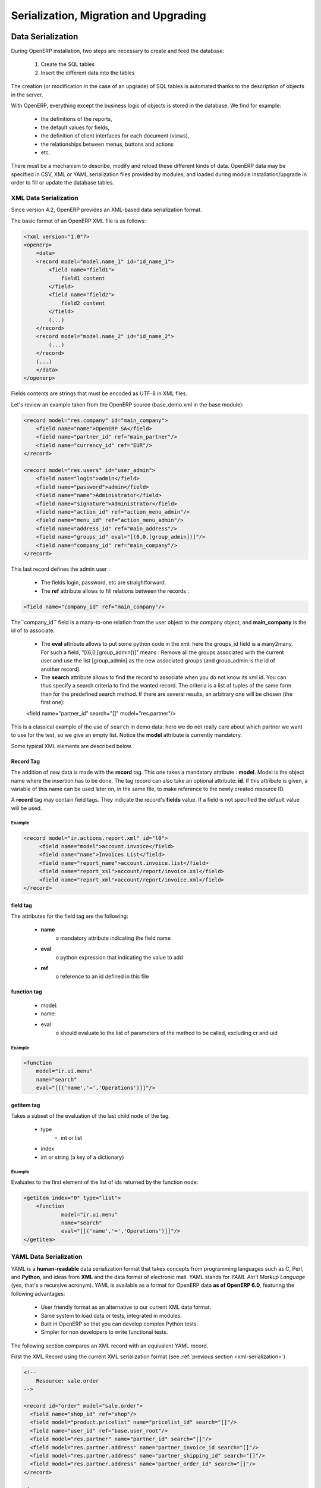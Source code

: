 .. _part-5-migration-upgrading-testing:

======================================
Serialization, Migration and Upgrading
======================================

.. _data-serialization:

Data Serialization
==================

During OpenERP installation, two steps are necessary to create and feed the database:

   1. Create the SQL tables
   2. Insert the different data into the tables

The creation (or modification in the case of an upgrade) of SQL tables is automated thanks to the description of objects in the server.

With OpenERP, everything except the business logic of objects is stored in the database. 
We find for example:

    * the definitions of the reports,
    * the default values for fields,
    * the definition of client interfaces for each document (views),
    * the relationships between menus, buttons and actions
    * etc.


There must be a mechanism to describe, modify and reload these different kinds of data. 
OpenERP data may be specified in CSV, XML or YAML serialization files provided by 
modules, and loaded during module installation/upgrade in order to fill or update the
database tables.

.. _xml-serialization:

XML Data Serialization
----------------------

Since version 4.2, OpenERP provides an XML-based data serialization format.

The basic format of an OpenERP XML file is as follows:

.. code-block:: xml

     <?xml version="1.0"?>
     <openerp>
         <data>
         <record model="model.name_1" id="id_name_1">
             <field name="field1">
                 field1 content
             </field>
             <field name="field2">
                 field2 content
             </field>
             (...)
         </record>
         <record model="model.name_2" id="id_name_2">
             (...)
         </record>
         (...)
         </data>
     </openerp>

Fields contents are strings that must be encoded as UTF-8 in XML files.

Let's review an example taken from the OpenERP source (base_demo.xml in the base module):

.. code-block:: xml

       <record model="res.company" id="main_company">
           <field name="name">OpenERP SA</field>
           <field name="partner_id" ref="main_partner"/>
           <field name="currency_id" ref="EUR"/>
       </record>

       <record model="res.users" id="user_admin">
           <field name="login">admin</field>
           <field name="password">admin</field>
           <field name="name">Administrator</field>
           <field name="signature">Administrator</field>
           <field name="action_id" ref="action_menu_admin"/>
           <field name="menu_id" ref="action_menu_admin"/>
           <field name="address_id" ref="main_address"/>
           <field name="groups_id" eval="[(6,0,[group_admin])]"/>
           <field name="company_id" ref="main_company"/>
       </record>

This last record defines the admin user :

    * The fields login, password, etc are straightforward.
    * The **ref** attribute allows to fill relations between the records :

.. code-block:: xml

    <field name="company_id" ref="main_company"/>

The``company_id`` field is a many-to-one relation from the user object to the company object, and **main_company** is the id of to associate.

    * The **eval** attribute allows to put some python code in the xml: here the groups_id field is a many2many. For such a field, "[(6,0,[group_admin])]" means : Remove all the groups associated with the current user and use the list [group_admin] as the new associated groups (and group_admin is the id of another record).

    * The **search** attribute allows to find the record to associate when you do not know its xml id. You can thus specify a search criteria to find the wanted record. The criteria is a list of tuples of the same form than for the predefined search method. If there are several results, an arbitrary one will be chosen (the first one):

    <field name="partner_id" search="[]" model="res.partner"/>

This is a classical example of the use of ``search`` in demo data: here we do not really care about which partner we want to use for the test, so we give an empty list. Notice the **model** attribute is currently mandatory.

Some typical XML elements are described below.


Record Tag
++++++++++

The addition of new data is made with the **record** tag. This one takes a mandatory attribute : **model**. Model is the object name where the insertion has to be done. The tag record can also take an optional attribute: **id**. If this attribute is given, a variable of this name can be used later on, in the same file, to make reference to the newly created resource ID.

A **record** tag may contain field tags. They indicate the record's **fields** value. If a field is not specified the default value will be used.

Example
"""""""

.. code-block:: xml

    <record model="ir.actions.report.xml" id="l0">
         <field name="model">account.invoice</field>
         <field name="name">Invoices List</field>
         <field name="report_name">account.invoice.list</field>
         <field name="report_xsl">account/report/invoice.xsl</field>
         <field name="report_xml">account/report/invoice.xml</field>
    </record>

field tag
+++++++++

The attributes for the field tag are the following:

    * **name**
          o mandatory attribute indicating the field name
    * **eval**
          o python expression that indicating the value to add
    * **ref**
          o reference to an id defined in this file

function tag
++++++++++++

    * model:
    * name:
    * eval
          o should evaluate to the list of parameters of the method to be called, excluding cr and uid

Example
"""""""

.. code-block:: xml

    <function 
    	model="ir.ui.menu" 
    	name="search" 
    	eval="[[('name','=','Operations')]]"/>

getitem tag
+++++++++++

Takes a subset of the evaluation of the last child node of the tag.

    * type
          - int or list
    * index
    * int or string (a key of a dictionary)

Example
"""""""

Evaluates to the first element of the list of ids returned by the function node:

.. code-block:: xml

    <getitem index="0" type="list">
        <function 
        	model="ir.ui.menu" 
        	name="search" 
        	eval="[[('name','=','Operations')]]"/>
    </getitem>

.. _yaml-serialization:

YAML Data Serialization
-----------------------

YAML is a **human-readable** data serialization format that takes concepts from
programming languages such as C, Perl, and **Python**, and ideas from **XML**
and the data format of electronic mail.
YAML stands for *YAML Ain't Markup Language* (yes, that's a recursive acronym).
YAML is available as a format for OpenERP data **as of OpenERP 6.0**, featuring
the following advantages:

    * User friendly format as an alternative to our current XML data format.
    * Same system to load data or tests, integrated in modules.
    * Built in OpenERP so that you can develop complex Python tests.
    * Simpler for non developers to write functional tests.

The following section compares an XML record with an equivalent YAML record.

First the XML Record using the current XML serialization format
(see :ref:`previous section <xml-serialization>`)

.. code-block:: xml

  <!--
      Resource: sale.order
  -->

  <record id="order" model="sale.order">
    <field name="shop_id" ref="shop"/>
    <field model="product.pricelist" name="pricelist_id" search="[]"/>
    <field name="user_id" ref="base.user_root"/>
    <field model="res.partner" name="partner_id" search="[]"/>
    <field model="res.partner.address" name="partner_invoice_id search="[]"/>
    <field model="res.partner.address" name="partner_shipping_id" search="[]"/>
    <field model="res.partner.address" name="partner_order_id" search="[]"/>
  </record>

  <!--
        Resource: sale.order.line
  -->

  <record id="line" model="sale.order.line">
    <field name="order_id" ref="order"/>
    <field name="name">New server config + material</field>
    <field name="price_unit">123</field>
  </record>

  <record id="line1" model="sale.order.line">
    <field name="order_id" ref="order"/>
    <field name="name">[PC1] Basic PC</field>
    <field name="price_unit">450</field>
  </record>

YAML Record
+++++++++++
::

    #<!--
    #       Resource: sale.order
    #   -->


    -
     !record {model: sale.order, id: sale_order_so4}:
       amount_total: 3263.0
       amount_untaxed: 3263.0
       create_date: '2010-04-06 10:45:14'
       date_order: '2010-04-06'
       invoice_quantity: order
       name: SO001
       order_line:
         - company_id: base.main_company
           name: New server config + material
           order_id: sale_order_so4
           price_unit: 123.0
         - company_id: base.main_company
           name: '[PC1] Basic PC'
           order_id: sale_order_so4
           price_unit: 450.0
       order_policy: manual
       partner_id: base.res_partner_agrolait
       partner_invoice_id: base.main_address
       partner_order_id: base.main_address
       partner_shipping_id: base.main_address
       picking_policy: direct
       pricelist_id: product.list0
       shop_id: sale.shop

YAML Tags
+++++++++
data
""""
* **Tag**: data

* **Compulsory attributes**: None

* **Optional attributes**: noupdate \: 0 | 1

* **Child_tags**:

  - menuitem

  - record

  - workflow

  - delete

  - act_window

  - assert

  - report

  - function

  - ir_set


* **Example**:
  ::

    -
      !context
       noupdate: 0

record
""""""
* **Tag**: record

* **Compulsory attributes**:
                - model

* **Optional attributes**: noupdate \: 0 | 1

* **Child_tags**:
            - field

* **Optional attributes**:
                      - id

                      - forcreate

                      - context

* **Example**:
  ::

    -
      !record {model: sale.order, id: order}:
         name: "[PC1] Basic PC"
         amount_total: 3263.0
         type_ids:
           - project_tt_specification
           - project_tt_development
           - project_tt_testing
         order_line:
             - name: New server config
                order_id: sale_order_so4
             - name: '[PC1] Basic PC'
                order_id: sale_order_so4

field
"""""

* **Tag**: field

* **Compulsory attributes**:
                - name

* **Optional attributes**:
                      - type

                      - ref

                      - eval

                      - domain

                      - search

                      - model

                      - use
* **Child_tags**:
            - text node

* **Example**:
  ::

    -price_unit: 450
    -product_id: product.product_product_pc1

workflow
""""""""
* **Tag**: workflow

* **Compulsory attributes**:
                - model

                - action

* **Optional attributes**:
                 - uid

                 - ref

* **Child_tags**:
            - value

* **Example**:
  ::

   -
    !workflow {action: invoice_open, model: account.invoice}:
     - eval: "obj(ref('test_order_1')).invoice_ids[0].id"
       model: sale.order
     - model: account.account
       search: [('type', '=', 'cash')]

function
""""""""
* **Tag**: function

* **Compulsory attributes**:
                - model

                - name


* **Optional attributes**:
                 - id

                 - eval

* **Child_tags**:
            - value

            - function

* **Example**:
  ::

   -
    !function {model: account.invoice, name: pay_and_reconcile}:
     -eval: "[obj(ref('test_order_1')).id]"
      model: sale.order

value
""""""
* **Tag**: value

* **Compulsory attributes**: None

* **Optional attributes**:
                 - model

                 - search

                 - eval

* **Child_tags**: None

* **Example**:
  ::

     -eval: "[obj(ref('test_order_1')).id]"
      model: sale.order

menuitem
""""""""
* **Tag**: menuitem

* **Compulsory attributes**: None

* **Optional attributes**:
                 - id

                 - name

                 - parent

                 - icon

                 - action

                 - string

                 - sequence

                 - groups

                 - type

                 - menu

* **Child_tags**: None

* **Example**:
  ::

     -
      !menuitem {sequence: 20, id: menu_administration,
       name: Administration,
       icon: terp-administration}

act_window
""""""""""
* **Tag**: act_window

* **Compulsory attributes**:
                - id

                - name

                - res_model

* **Optional attributes**:

                - domain

                - src_model

                - context

                - view

                - view_id

                - view_type

                - view_mode

                - multi

                - target

                - key2

                - groups


* **Child_tags**: None

* **Example**:
  ::

     -
       !act_window {target: new,
       res_model: wizard.ir.model.menu.create,
       id:act_menu_create, name: Create Menu}

report
""""""
* **Tag**: report

* **Compulsory attributes**:
                - string

                - model

                - name

* **Optional attributes**:

                - id

                - report

                - multi

                - menu

                - keyword

                - rml

                - sxw

                - xml

                - xsl

                - auto

                - header

                - attachment

                - attachment_use

                - groups

* **Child_tags**: None

* **Example**:
  ::

     -
       !report {string: Technical guide,
        auto: False, model: ir.module.module,
        id: ir_module_reference_print,
        rml: base/module/report/ir_module_reference.rml,
        name: ir.module.reference}

ir_set
""""""
* **Tag**: ir_set

* **Compulsory attributes**: None

* **Optional attributes**: None

* **Child_tags**:
            - field

* **Example**:
  ::

   -
    !ir_set:
    args: "[]"
    name: account.seller.costs
    value: tax_seller

python
""""""
* **Tag**: Python

* **Compulsory attributes**:
            - model

* **Optional attributes**: None

* **Child_tags**: None

* **Example**:
  ::

   Python code

delete
""""""
* **Tag**: delete

* **Compulsory attributes**:
            - model

* **Optional attributes**:
                - id

                - search

* **Child_tags**: None

* **Example**:
  ::

   -
     !delete {model: ir.actions, search: "[(model,like,auction.)]"}

assert
""""""
* **Tag**: assert

* **Compulsory attributes**:
            - model

* **Optional attributes**:
                - id

                - search

                - string

* **Child_tags**:
        - test

* **Example**:
  ::

   -
     !assert {model: sale.order,
      id: test_order, string: order in progress}:
        - state == "progress"

test
""""
* **Tag**: test

* **Compulsory attributes**:
            - expr

* **Optional attributes**: None

* **Child_tags**:
        - text node

* **Example**::

    - picking_ids[0].state == "done"

url
""""
* **Tag**: url

* **Compulsory attributes**: -

* **Optional attributes**: -

* **Child_tags**: -

* **Example**: -


Writing YAML Tests
------------------

.. note::

    Please see also section :ref:`yaml-testing-guidelines`


**Write manually**
    * Record CRUD
    * Workflow transition
    * Assertions (one expression like in XML)
    * Pure Python code

**Use base_module_record(er)**

    * Generate YAML file with record and workflow

    .. figure::  images/record_object.png
       :align: center

    * Update this YAML with assertions / Python code

.. warning:: Important

   As yaml is structured with indentation(like Python), each child tag(sub-tag) must be indented as compared to its parent tag.


Field Tag
+++++++++

* text
    + text with special characters at beginning or at end must be enclosed with double quotes.
        **Ex: name: "[PC1] Basic PC"**

* integer and float
    **Ex: price_unit: 450**
    **Ex: amount_total: 3263.0**

* boolean
    **active: 1**

* datetime
    **date_start: str(time.localtime()[0] - 1) + -08-07**

* selection
    + give the shortcut
        **Ex: title: M.**

* many2one
    + if its a reference to res_id, specify the res_id
        **Ex: user_id: base.user_root**


    + if its value is based on search criteria specify the model to search on and the criteria
        **Ex: object_id: !ref {model: ir.model, search: "[('model','=','crm.claim')]”}**

* one2many
    + start each record in one2many field on a new line with a space and a hyphen
        **Ex: order_line:**
        **name: New server config**
        **order_id: sale_order_so4**
        **......**

        **name: '[PC1] Basic PC'**
        **order_id: sale_order_so4**
        **......**

* many2many
    + start each record in many2many field with a space and a hyphen
        **Ex: type_ids:**
        **- project_tt_specification **
        **- project_tt_development**
        **- project_tt_testing**

Value tag
+++++++++
* if the value can be evaluated(like res_id is available), we write value tag as follows:
    **-**
    **!function {model: account.invoice, name: pay_and_reconcile}:**
    **- eval: "obj(ref('test_order_1')).amount_total"**
    **model: sale.order**

    This will fetch the 'amount_total' value of a 'sale.order' record with res_id 'test_order_1'

* If the value is to be searched on some model based on a criteria, we write value tag as follows:
    **-**
    **!function {model: account.invoice, name: pay_and_reconcile}:**
    **- model: account.account**
    **search: "[('type', '=', 'cash')]"**
    This will fetch all those account.account records whose type is equal to 'cash'

Test Tag
++++++++

* specify the test directly
    **Ex:  - picking_ids[0].state == "done"**
    **- state == "manual"**

comment
+++++++

**#<!-- Resource: sale.order -->**

Asserts and Python code
+++++++++++++++++++++++
To create an invoice, python code could be written as:

**-**
  **!python {model: account.invoice}: |**
     **self.action_move_create(cr, uid, [ref("invoice1")])**


The invoice must be in draft state:

**-**
  **!assert {model: account.invoice , id: invoice1, string: "the invoice is now in Draft state"}:**
     **- state == "draft"**

To test that all account are in a tree data structure, we write the below python code:

**-**
  **!python {model: account.account}:**
    **ids = self.search(cr, uid, [])**

    **accounts_list = self.read(cr, uid, ids['parent_id','parent_left','parent_right'])**

    **accounts = dict((x['id'], x) for x in accounts_list)**

    **log("Testing parent structure for %d accounts", len(accounts_list))**

    **for a in accounts_list:**
        **if a['parent_id']:**
            **assert a['parent_left']>accounts[a['parent_id'][0]]['parent_left']**

            **assert a['parent_right']<accounts[a['parent_id'][0]]['parent_right']**

        **assert a['parent_left']<a['parent_right']**

    **for a2 in accounts_list:**

        **assert not ((a2['parent_right']>a['parent_left'])and**
            **(a2['parent_left']<a['parent_left'])and**

            **(a2['parent_right']<a['parent_right']))**

            **if a2['parent_id']==a['id']:**
                **assert(a2['parent_left']>a['parent_left'])and(a2['parent_right']<a['parent_right'])**

Running tests
+++++++++++++
    * Save the file with '.yml' extension
    * Add the yaml file under 'demo_xml' in terp file
    * Run the server with '--log-level=test' option



.. _csv_serialization:

CSV Data Serialization
----------------------

Since version 4.2, OpenERP provides a Comma-Separated-Values (CSV),
spreadsheet-compatible data serialization format.

The basic format of an OpenERP CSV file is as follows::

    "id","name","model_id:id","group_id:id","perm_read","perm_write","perm_create","perm_unlink"
    "access_product_uom_categ_manager","product.uom.categ manager","model_product_uom_categ","product.group_product_manager",1,1,1,1
    "access_product_uom_manager","product.uom manager","model_product_uom","product.group_product_manager",1,1,1,1
    "access_product_ul_manager","product.ul manager","model_product_ul","product.group_product_manager",1,1,1,1
    "access_product_category_manager","product.category manager","model_product_category","product.group_product_manager",1,1,1,1
    "access_product_template_manager","product.template manager","model_product_template","product.group_product_manager",1,1,1,1
    "access_product_product_manager","product.product manager","model_product_product","product.group_product_manager",1,1,1,1
    "access_product_packaging_manager","product.packaging manager","model_product_packaging","product.group_product_manager",1,1,1,1
    "access_product_uom_categ_user","product.uom.categ.user","model_product_uom_categ","base.group_user",1,0,0,0
    "access_product_uom_user","product.uom.user","model_product_uom","base.group_user",1,0,0,0
    "access_product_ul_user","product.ul.user","model_product_ul","base.group_user",1,0,0,0
    "access_product_category_user","product.category.user","model_product_category","base.group_user",1,0,0,0
    "access_product_template_user","product.template.user","model_product_template","base.group_user",1,0,0,0
    "access_product_product_user","product.product.user","model_product_product","base.group_user",1,0,0,0
    "access_product_packaging_user","product.packaging.user","model_product_packaging","base.group_user",1,0,0,0


Importing from a CSV
++++++++++++++++++++

Instead of using .XML file, you can import .CSV files. It is simpler but the migration system does not migrate the data imported from the .CSV files. It's like the noupdate attribute in .XML files.
It's also more difficult to keep track of relations between resources and it is slower at the installation of the server.

Use this only for [demo] data that will never been upgraded from one version of OpenERP to another.

The name of the object is the name of the CSV file before the first '-'.
You must use one file per object to import. For example, to import a file with partners (including their
multiple contacts and events), the file must be named like one of the following example:

    * res.partner.csv
    * res.partner-tiny_demo.csv
    * res.partner-tiny.demo.csv

Structure of the CSV file
+++++++++++++++++++++++++

    * Separator to use: ``,``
    * Quote character for strings: ``"`` (optional if no separator is found in field values)
    * Encoding to use: ``UTF-8``
    * No whitespace allowed around separators if not using quote characters
    * Be sure to configure your CSV export software (e.g. spreadsheet editor) with the above parameters

Exporting demo data and import it from a module
+++++++++++++++++++++++++++++++++++++++++++++++

You can import .CSV file that have been exported from the OpenERP client.
This is interesting to create your own demo module. But both formats are not exactly the same,
mainly due to the conversion: Structured Data -> Flat Data -> Structured Data.

    *  .. compound::

          The name of the column (first line of the .CSV file) use the end user term in his own language when
          you export from the client. If you want to import from a module, you must convert the first column
          using the fields names. 
          Example, from the partner form::

              Name,Code,Contacts/Contact Name,Contacts/Street,Contacts/Zip

          becomes::

              name,ref,address/name,address/street,address/zip

    * When you export from the OpenERP client, you can select any many2one fields and their child's relation.
      When you import from a module, OpenERP tries to recreate the relations between the two resources.
      For example, do not export something like this from a sale order form - otherwise OpenERP will not be
      able to import your file::

          Order Description,Partner/Name,Partner/Payable,Partner/Address/Name

    * To find the link for a many2one or many2many field, the server uses the name_search function when importing.
      So, for a many2one field, it is better to export the field 'name' or 'code' of the related resource only.
      Use the more unique one. Be sure that the field you export is searchable by the name_search function.
      (the 'name' column is always searchable)::

          Order Description,Partner/Code

    * Change the title of the column for all many2many or many2one fields. It's because you export the related
      resource and you import a link on the resource.
      Example from a sale order: Partner/Code should become partner_id and not partner_id/code.
      If you kept the ``/code``, OpenERP will try to create those entries in the database instead of finding
      references to existing ones.

    * .. compound::

          Many2many fields. If all the exported data contains 0 or 1 relation on each many2many fields, there will
          be no problem. Otherwise, the export will result in one line per many2many. The import function expects
          to get all many2many relations in one column, separated by a comma.

          So, you have to make the transformation. For example, if the categories "Customer" and "Supplier"
          already exists::

              name,category_id
              Smith, "Customer, Supplier"

          If you want to create these two categories you can try ::

              name,category_id/name
              Smith, "Customer, Supplier"

          But this does not work as expected: a category "Customer, Supplier" is created.
          The solution is to create an empty line with only the second category::

              name,category_id/name
              Smith, Customer
              ,Supplier

          Note the comma before "Supplier"!


    * Read only fields. Do not try to import read only fields like the amount receivable or payable for a partner.
      Otherwise, OpenERP will not accept to import your file.

    * Exporting trees. You can export and import tree structures using the parent field.
      You just have to take care of the import order. The parent have to be created before his child's.

Use record id like in xml file
++++++++++++++++++++++++++++++

It's possible to define an id for each line of the csv file. This allow to define references between records:

    id, name, parent_id:id
    record_one, Father,
    record_two, Child, record_one

If you do this, the line with the parent data must be before the child lines in the file.


Multiple CSV Files
------------------

Importing from multiple CSV a full group of linked data
+++++++++++++++++++++++++++++++++++++++++++++++++++++++

It's possible to import a lot of data, with multiple CSV files imported as a single operation. Assume we have a database with books and authors with a relation many2many between book and author.

And that you already have a file with a lot of books (like a library) and an other file with a lot of authors and a third file with the links between them.

How to import that easily in openERP ?

Definition of an import module
++++++++++++++++++++++++++++++

You can do this in the module you have defined to manage yours books and authors. but Sometimes, the tables to import can also be in several modules.

For this example, let's say that 'book' object is defined in a module called 'library_management' and that 'Author' object in a module called 'contact_name'.

In this case, you can create a 'fake' module, just to import the data for all these multiples modules. Call this importation module : 'import_my_books'.

You create this module as others modules of OpenObject :

   1. create a folder 'import_my_books'
   2. inside, create a '__init__.py' file with only one line : import import_my_books
   3. again, in the same folder, create a '__openerp__.py' file and in this file, write the following code :

.. code-block:: python


     # -*- encoding: utf-8 -*-
     {
       'name': 'My Book Import',
       'category': 'Data Module 1',
       'init_xml':[],
       'author': 'mySelf & I',
       'depends': ['base','library_management','contact_name'],
       'version': '1.0',
       'active': False,
       'demo_xml': [],
       'update_xml':['contact_name.author.csv','library.book.csv'],
       'installable': True
     }


Creation of CSV files
+++++++++++++++++++++

For the CSV files, you'll import one after the other.

So you have to choose in which way you'll treat the many2many relation.
For our example, we've choose to import all the authors, then all the books with the links to the authors.

   1. authors CSV file

You have to put your data in a CSV file without any link to books (because the book ids will be known only AFTERWARDS...) For example : ("contact_name.author.csv")

::

     id,last_name,first_name,type
     author_1,Bradley,Marion Zimmer,Book writer
     author_2,"Szu T'su",,Chinese philosopher
     author_3,Zelazny,Roger,Book writer
     author_4,Arleston,Scotch,Screen Writer
     author_5,Magnin,Florence,Comics Drawer
     ...

   1. Books CSV file

Here, you can put the data about your books, but also, the links to the authors, using the same id as the column 'id' of the author CSV file. For example : ("library.book.csv" )

::

     id,title,isbn,pages,date,author_ids:id
     book_a,Les Cours du Chaos,1234567890123,268,1975-12-25,"author_3"
     book_b,"L'art de la Guerre, en 219 volumes",1234567890124,1978-01-01,"author_2"
     book_c,"new marvellous comics",1587459248579,2009-01-01,"author_5,author_4"
     ...

Five remarks :

   1. the field content must be enclosed in double quotes (") if there is a double quote or a comma in the field.
   2. the dates are in the format YYYY-MM-DD
   3. if you have many ids in the same column, you must separate them with a comma, and, by the way, you must enclosed the content of the column between double quotes...
   4. the name of the field is the same as the name of the field in the class definition AND must be followed by ':id' if the content is an ID that must be interpreted by the import module. In fact, "author_4" will be transformed by the import module in an integer id for the database module and this numerical id will be put also in the table between author and book, not the literal ID (author_4).
   5. the encoding to be used by the CSV file is the 'UTF-8' encoding


Data Migration - Import / Export
================================

Data Importation
----------------

Introduction
++++++++++++

There are different methods to import your data into OpenERP:

 * Through the web-service interface
 * Using CSV files through the client interface
 * Building a module with .XML or .CSV files with the content
 * Directly into the SQL database, using an ETL


Importing data through a module
+++++++++++++++++++++++++++++++

The best way to import data in OpenERP is to build a module that
integrates all the data you want to import. So, when you want to
import all the data, you just have to install the module and OpenERP
manages the different creation operations. When you have lots of different
data to import, we sometimes create different modules.

So, let's create a new module where we will store all our data. To do
this, from the addons directory, create a new module called data_yourcompany.

* mkdir data_yourcompany
* cd data_yourcompany
* touch __init__.py

You must also create a file called __openerp__.py in this new module.
Write the following content in this module file description.

.. code-block:: python

  {
    'name': 'Module for Data Importation',
    'version': '1.0',
    'category': 'Generic Modules/Others',
    'description': "Sample module for data importation.",
    'author': 'Tiny',
    'website': 'http://www.openerp.com',
    'depends': ['base'],
    'init_xml': [
        'res.partner.csv',
        'res.partner.address.csv'
    ],
    'update_xml': [],
    'installable': True,
    'active': False,
  }

The following module will import two different files:

* res.partner.csv : a CSV file containing records of the res.partner object
* res.partner.address.csv : a CSV file containing records of the res.partner.address object

Once this module is created, you must load data from your old application to
.CSV file that will be loaded in OpenERP. OpenERP has a builtin system to
manage identifications columns of the original software.

For this exercise, we will load data from another OpenERP database called old.
As this database is in SQL, it's quite easy to export the data using the command
line postgresql client: psql. As to get a result that looks like a .CSV file,
we will use the following arguments of psql:

* -A : display records without space for the row separators
* -F , : set the separator character as ','
* --pset footer : don't write the latest line that looks like "(21 rows)"

When you import a .CSV file in OpenERP, you can provide a 'id' column that
contains a uniq identification number or string for the record. We will use
this 'id' column to refer to the ID of the record in the original application.
As to refer to this record from a many2one field, you can use 'FIELD_NAME:id'.
OpenERP will re-create the relationship between the record using this uniq
ID.

So let's start to export the partners from our database using psql: ::
::

	  psql trunk -c "select 'partner_'||id as id,name from res_partner" 
	             -A -F , --pset footer > res.partner.csv

This creates a res.partner.csv file containing a structure that looks like this:

::

	  id,name
	  partner_2,ASUStek
	  partner_3,Agrolait
	  partner_4,Camptocamp
	  partner_5,Syleam

By doing this, we generated data from the res.partner object, by creating a uniq
identification string for each record, which is related to the old application's
ID.

Now, we will export the table with addresses (or contacts) that are linked to
partners through the relation field: partner_id. We will proceed in the same
way to export the data and put them into our module:

::

  psql trunk -c "select 'partner_address'||id as id,name,'partner_'||
                partner_id as \"partner_id:id\" from res_partner_address" 
                -A -F , --pset footer > res.partner.address.csv

This should create a file called res.partner.address with the following data:

::

  id,name,partner_id:id
  partner_address2,Benoit Mortier,partner_2
  partner_address3,Laurent Jacot,partner_3
  partner_address4,Laith Jubair,partner_4
  partner_address5,Fabien Pinckaers,partner_4

When you will install this module, OpenERP will automatically import the partners
and then the address and recreate efficiently the link between the two records.
When installing a module, OpenERP will test and apply the constraints for consistency
of the data. So, when you install this module, it may crash, for example, because
you may have different partners with the same name in the system. (due to the uniq
constraint on the name of a partner). So, you have to clean your data before importing
them.

If you plan to upload thousands of records through this technique, you should consider
using the argument '-P' when running the server.

::

  openerp_server.py -P status.pickle --init=data_yourcompany

This method provides a faster importation of the data and, if it crashes in the middle
of the import, it will continue at the same line after rerunning the server. This may
preserves hours of testing when importing big files.

Using OpenERP's ETL
+++++++++++++++++++

The next version of OpenERP will include an ETL module to allow you
to easily manages complex import jobs. If you are interested in this
system, you can check the complete specifications and the available
prototype at this location:

  bzr branch lp:~openerp-commiter/openobject-addons/trunk-extra-addons/etl

... to be continued ...


Data Loading
------------

During OpenERP installation, two steps are necessary to create and feed the database:

   1. Create the SQL tables
   2. Insert the different data into the tables 

The creation (or modification in the case of an upgrade) of SQL tables is automated thanks to the description of objects in the server.

Into OpenERP, all the logic of the application is stored in the database. We find for example:

    * the definitions of the reports,
    * the object default values,
    * the form description of the interface client,
    * the relations between the menu and the client buttons, ... 


There must be a mechanism to describe, modify and reload the different data. These data are represented into a set of XML files that can possibly be loaded during start of the program in order to fill in the tables. 


Upgrading
=========

.. warning:: This section needs to be rewritten or improved. If you think you
             can contribute to this effort, and are already familiar with Launchpad 
             and OpenERP's source control system, Bazaar, please have a look at:

                 * the section explaining how you can download and build the
                   current documentation on your system: :ref:`building_documentation`
                 * an RST primer such as `this one <http://sphinx.pocoo.org/rest.html>`_ to learn 
                   how you can start modifying the documentation content

.. _technical_update_procedure:

Upgrading Server, Modules 
-------------------------

The upgrade from version to version is automatic and doesn't need any special
scripting on the user's part. In fact, the server is able to automatically
rebuild the database and the data from a previously installed version.

The tables are rebuilt from the current module definitions. To rebuild the
tables, the server uses the definition of the objects and adds / modifies
database fields as necessary.

To invoke a database upgrade after installing a new version, you need to start
the server with the **--update=all** argument :

::

	openerp-server.py --update=all

You can also only upgrade specific modules, for example:

::

	openerp-server.py --update=account,base

The database is rebuilt according to information provided in XML files and
Python Classes.
You can also execute the server with **--init=all**. The server will then
rebuild the database according to the existing XML files on the system, delete
all existing data and return OpenERP to its basic configuration.



Detailed update operations
++++++++++++++++++++++++++

OpenERP has a built-in migration and upgrade system which allows updates to be nearly (or often) automatic.
This system also allows to easily include custom modules.

Table/Object structure
""""""""""""""""""""""

When you run openerp-server with option ``--init`` or ``--update``, the table 
structure is updated to match the new description that is in Python code. Fields 
that are removed from Python code are not removed from the postgresql database 
to avoid losing data.

So, simply running with ``--update`` or ``--init``, will upgrade your table structure.

It's important to run ``--init=module`` the first time you install the module. 
Next time, you must use the ``--update=module`` argument instead of the init 
one. This is because ``--init`` loads resources that are loaded only once and 
never upgraded (i.e., resources with no ``id=""`` attribute or within a 
``<data noupdate="1">`` tag). The ``noupdate`` attribute can be overridden by
marking a record with ``forcecreate="True"``. This means that the record will be
created if it doesn't already exist in the database, but it won't be modified.

Data
""""
Some data is automatically loaded at the installation of OpenERP:

    * views, actions, menus,
    * workflows,
    * demo data

This data is also migrated to a new version if you run --update or --init.

Workflows
""""""""""

Workflows are also upgraded automatically. If some activities are removed, the documents states evolves automatically to the preceding activities. That ensure that all documents are always in valid states.

You can freely remove activities in your XML files. If workitems are in this activity, they will evolve to the preceding unlinked activity. And after the activity will be removed.

Things to care about during development
"""""""""""""""""""""""""""""""""""""""

Since version 3.0.2 of OpenERP, you can not use twice the same 'id="..."' during resource creation in your XML files, unless they are in two different modules.

Resources which don't contain an id are created (and updated) only once; at the installation of the module or when you use the --init argument.

If a resource has an id and this resource is not present anymore in the next version of the XML file, OpenERP will automatically remove it from the database. If this resource is still present, OpenERP will update the modifications to this resource.

If you use a new id, the resource will be automatically created at the next update of this module.

**Use explicit id declaration !**, Example:

    * view_invoice_form,
    * view_move_line_tree,
    * action_invoice_form_open, ...

It is important to put id="...." to all record that are important for the next version migrations. For example, do not forget to put some id="..." on all workflows transitions. This will allows OpenERP to know which transition has been removed and which transition is new or updated.

Custom modules
""""""""""""""

For example, if you want to override the view of an object named 'invoice_form' in your xml file (id="invoice_form"). All you have to do is redefine this view in your custom module with the same id. You can prefix ids with the name of the module to reference an id defined in another module.

Example:

    <record model="ir.ui.view" id="account.invoice_form">
    ...
    <record>

This will override the invoice form view. You do not have to delete the old view, like in 3.0 versions of OpenERP.

Note that it is often better to use view inheritance instead of overwriting views.

In this migration system, you do not have to delete any resource. The migration system will detect if it is an update or a delete using id="..." attributes. This is important to preserve references during migrations.

Demo data
"""""""""

Demo data does not have to be upgraded; because it was probably modified or 
deleted by users. To avoid demo data being upgraded you can put a 
``noupdate="1"`` attribute in the ``<data>`` tag of your .xml data files.

Summary of update and init process
++++++++++++++++++++++++++++++++++

init:

    modify/add/delete demo data and built-in data

update:

    modify/add/delete non demo data

Examples of built-in (non demo) data:

    * Menu structure,
    * View definition,
    * Workflow description, ...
    * Everything that has an `id` attribute in the XML data declaration (if no attr noupdate="1" in the header)

What's going on during the update process:

   1. If you manually added data within the client:
          * the update process will not change them
   2. If you dropped data:
          * if it was demo data, the update process will do nothing
          * if it was built-in data (like a view), the update process will recreate it
   3. If you modified data (either in the .XML or the client):
          * if it's demo data: nothing
          * if it's built-in data, data are updated
   4. If built-in data have been deleted in the .XML file:
          * this data will be deleted in the database.
